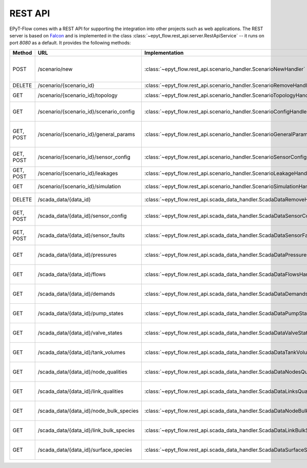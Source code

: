 .. _tut.rest_api:

********
REST API
********

EPyT-Flow comes with a REST API for supporting the integration into other projects
such as web applications. The REST server is based on `Falcon <https://falconframework.org/>`_
and is implemented in the class :class:`~epyt_flow.rest_api.server.RestApiService` -- it runs on port
*8080* as a default. It provides the following methods:

+-----------+-----------------------------------------+---------------------------------------------------------------------------------+-----------------------------------------------------------------------------------------------------+
| Method    | URL                                     | Implementation                                                                  | Description                                                                                         |
+===========+=========================================+=================================================================================+=====================================================================================================+
| POST      | /scenario/new                           | :class:`~epyt_flow.rest_api.scenario_handler.ScenarioNewHandler`                | Creates a new scenario (based on a given .inp and .msx file, or on a given scenario configuration). |
+-----------+-----------------------------------------+---------------------------------------------------------------------------------+-----------------------------------------------------------------------------------------------------+
| DELETE    | /scenario/{scenario_id}                 | :class:`~epyt_flow.rest_api.scenario_handler.ScenarioRemoveHandler`             | Deletes a scenario.                                                                                 |
+-----------+-----------------------------------------+---------------------------------------------------------------------------------+-----------------------------------------------------------------------------------------------------+
| GET       | /scenario/{scenario_id}/topology        | :class:`~epyt_flow.rest_api.scenario_handler.ScenarioTopologyHandler`           | Gets the topology of a given scenario.                                                              |
+-----------+-----------------------------------------+---------------------------------------------------------------------------------+-----------------------------------------------------------------------------------------------------+
| GET       | /scenario/{scenario_id}/scenario_config | :class:`~epyt_flow.rest_api.scenario_handler.ScenarioConfigHandler`             | Gets the entire configuration/specification of a given scenario.                                    |
+-----------+-----------------------------------------+---------------------------------------------------------------------------------+-----------------------------------------------------------------------------------------------------+
| GET, POST | /scenario/{scenario_id}/general_params  | :class:`~epyt_flow.rest_api.scenario_handler.ScenarioGeneralParamsHandler`      | Gets the general parameters (e.g. simulation duration, etc.) of a given scenario.                   |
+-----------+-----------------------------------------+---------------------------------------------------------------------------------+-----------------------------------------------------------------------------------------------------+
| GET, POST | /scenario/{scenario_id}/sensor_config   | :class:`~epyt_flow.rest_api.scenario_handler.ScenarioSensorConfigHandler`       | Gets or sets the sensor configuration of a given scenario.                                          |
+-----------+-----------------------------------------+---------------------------------------------------------------------------------+-----------------------------------------------------------------------------------------------------+
| GET, POST | /scenario/{scenario_id}/leakages        | :class:`~epyt_flow.rest_api.scenario_handler.ScenarioLeakageHandler`            | Gets or adds a leakage to a given scenario.                                                         |
+-----------+-----------------------------------------+---------------------------------------------------------------------------------+-----------------------------------------------------------------------------------------------------+
| GET       | /scenario/{scenario_id}/simulation      | :class:`~epyt_flow.rest_api.scenario_handler.ScenarioSimulationHandler`         | Runs the simulation of a given scenario.                                                            |
+-----------+-----------------------------------------+---------------------------------------------------------------------------------+-----------------------------------------------------------------------------------------------------+
| DELETE    | /scada_data/{data_id}                   | :class:`~epyt_flow.rest_api.scada_data_handler.ScadaDataRemoveHandler`          | Deletes a given SCADA data instance.                                                                |
+-----------+-----------------------------------------+---------------------------------------------------------------------------------+-----------------------------------------------------------------------------------------------------+
| GET, POST | /scada_data/{data_id}/sensor_config     | :class:`~epyt_flow.rest_api.scada_data_handler.ScadaDataSensorConfigHandler`    | Gets or sets the sensor configuration of a given SCADA data instance.                               |
+-----------+-----------------------------------------+---------------------------------------------------------------------------------+-----------------------------------------------------------------------------------------------------+
| GET, POST | /scada_data/{data_id}/sensor_faults     | :class:`~epyt_flow.rest_api.scada_data_handler.ScadaDataSensorFaultsHandler`    | Gets or sets the sensor faults of a given SCADA data instance.                                      |
+-----------+-----------------------------------------+---------------------------------------------------------------------------------+-----------------------------------------------------------------------------------------------------+
| GET       | /scada_data/{data_id}/pressures         | :class:`~epyt_flow.rest_api.scada_data_handler.ScadaDataPressuresHandler`       | Gets all pressure sensor readings of a given SCADA data instance.                                   |
+-----------+-----------------------------------------+---------------------------------------------------------------------------------+-----------------------------------------------------------------------------------------------------+
| GET       | /scada_data/{data_id}/flows             | :class:`~epyt_flow.rest_api.scada_data_handler.ScadaDataFlowsHandler`           | Gets all flow sensor readings of a given SCADA data instance.                                       |
+-----------+-----------------------------------------+---------------------------------------------------------------------------------+-----------------------------------------------------------------------------------------------------+
| GET       | /scada_data/{data_id}/demands           | :class:`~epyt_flow.rest_api.scada_data_handler.ScadaDataDemandsHandler`         | Gets all demand sensor readings of a given SCADA data instance.                                     |
+-----------+-----------------------------------------+---------------------------------------------------------------------------------+-----------------------------------------------------------------------------------------------------+
| GET       | /scada_data/{data_id}/pump_states       | :class:`~epyt_flow.rest_api.scada_data_handler.ScadaDataPumpStatesHandler`      | Gets all demand sensor readings of a given SCADA data instance.                                     |
+-----------+-----------------------------------------+---------------------------------------------------------------------------------+-----------------------------------------------------------------------------------------------------+
| GET       | /scada_data/{data_id}/valve_states      | :class:`~epyt_flow.rest_api.scada_data_handler.ScadaDataValveStatesHandler`     | Gets all demand sensor readings of a given SCADA data instance.                                     |
+-----------+-----------------------------------------+---------------------------------------------------------------------------------+-----------------------------------------------------------------------------------------------------+
| GET       | /scada_data/{data_id}/tank_volumes      | :class:`~epyt_flow.rest_api.scada_data_handler.ScadaDataTankVolumesHandler`     | Gets all demand sensor readings of a given SCADA data instance.                                     |
+-----------+-----------------------------------------+---------------------------------------------------------------------------------+-----------------------------------------------------------------------------------------------------+
| GET       | /scada_data/{data_id}/node_qualities    | :class:`~epyt_flow.rest_api.scada_data_handler.ScadaDataNodesQualityHandler`    | Gets all node quality sensor readings of a given SCADA data instance.                               |
+-----------+-----------------------------------------+---------------------------------------------------------------------------------+-----------------------------------------------------------------------------------------------------+
| GET       | /scada_data/{data_id}/link_qualities    | :class:`~epyt_flow.rest_api.scada_data_handler.ScadaDataLinksQualityHandler`    | Gets all link quality sensor readings of a given SCADA data instance.                               |
+-----------+-----------------------------------------+---------------------------------------------------------------------------------+-----------------------------------------------------------------------------------------------------+
| GET       | /scada_data/{data_id}/node_bulk_species | :class:`~epyt_flow.rest_api.scada_data_handler.ScadaDataNodeBulkSpeciesHandler` | Gets all bulk species node sensor readings of a given SCADA data instance.                          |
+-----------+-----------------------------------------+---------------------------------------------------------------------------------+-----------------------------------------------------------------------------------------------------+
| GET       | /scada_data/{data_id}/link_bulk_species | :class:`~epyt_flow.rest_api.scada_data_handler.ScadaDataLinkBulkSpeciesHandler` | Gets all sbulk species link ensor readings of a given SCADA data instance.                          |
+-----------+-----------------------------------------+---------------------------------------------------------------------------------+-----------------------------------------------------------------------------------------------------+
| GET       | /scada_data/{data_id}/surface_species   | :class:`~epyt_flow.rest_api.scada_data_handler.ScadaDataSurfaceSpeciesHandler`  | Gets all demand sensor readings of a given SCADA data instance.                                     |
+-----------+-----------------------------------------+---------------------------------------------------------------------------------+-----------------------------------------------------------------------------------------------------+
